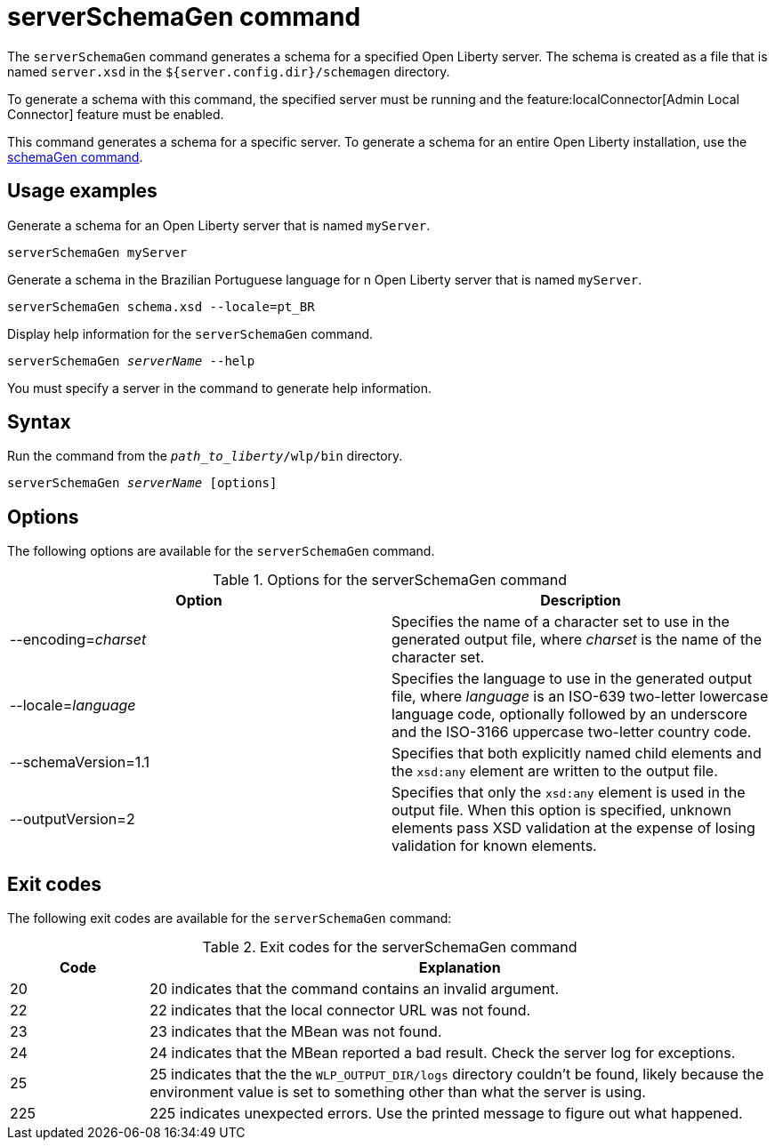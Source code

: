 // Copyright (c) 2022 IBM Corporation and others.
// Licensed under Creative Commons Attribution-NoDerivatives
// 4.0 International (CC BY-ND 4.0)
//   https://creativecommons.org/licenses/by-nd/4.0/
//
// Contributors:
//     IBM Corporation
//
:page-layout: general-reference
:page-type: general
= serverSchemaGen command

The `serverSchemaGen` command generates a schema for a specified Open Liberty server. The schema is created as a file that is named `server.xsd` in the `${server.config.dir}/schemagen` directory.

To generate a schema with this command, the specified server must be running and the feature:localConnector[Admin Local Connector] feature must be enabled.

This command generates a schema for a specific server. To generate a schema for an entire Open Liberty installation, use the xref:schemaGen.adoc[schemaGen command].

== Usage examples

Generate a schema for an Open Liberty server that is named `myServer`.

[source,sh]
----
serverSchemaGen myServer
----

Generate a schema in the Brazilian Portuguese language for n Open Liberty server that is named `myServer`.

[source,sh]
----
serverSchemaGen schema.xsd --locale=pt_BR
----

Display help information for the `serverSchemaGen` command.

[subs=+quotes]
----
serverSchemaGen _serverName_ --help
----
You must specify a server in the command to generate help information.

== Syntax

Run the command from the `_path_to_liberty_/wlp/bin` directory.

[subs=+quotes]
----
serverSchemaGen _serverName_ [options]
----

== Options

The following options are available for the `serverSchemaGen` command.

.Options for the serverSchemaGen command
[%header,cols=2*]
|===
|Option
|Description

|--encoding=_charset_
|Specifies the name of a character set to use in the generated output file, where _charset_ is the name of the character set.

|--locale=_language_
|Specifies the language to use in the generated output file, where _language_ is an ISO-639 two-letter lowercase language code, optionally followed by an underscore and the ISO-3166 uppercase two-letter country code.

|--schemaVersion=1.1
|Specifies that both explicitly named child elements and the `xsd:any` element are written to the output file.

|--outputVersion=2
|Specifies that only the `xsd:any` element is used in the output file. When this option is specified, unknown elements pass XSD validation at the expense of losing validation for known elements.

|===

== Exit codes

The following exit codes are available for the `serverSchemaGen` command:

.Exit codes for the serverSchemaGen command
[%header,cols="2,9"]
|===

|Code
|Explanation

|20
|20 indicates that the command contains an invalid argument.

|22
|22 indicates that the local connector URL was not found.

|23
|23 indicates that the MBean was not found.

|24
|24 indicates that the MBean reported a bad result. Check the server log for exceptions.

|25
|25 indicates that the the `WLP_OUTPUT_DIR/logs` directory couldn't be found, likely because the environment value is set to
something other than what the server is using.

|225
|225 indicates unexpected errors. Use the printed message to figure out what happened.

|===
